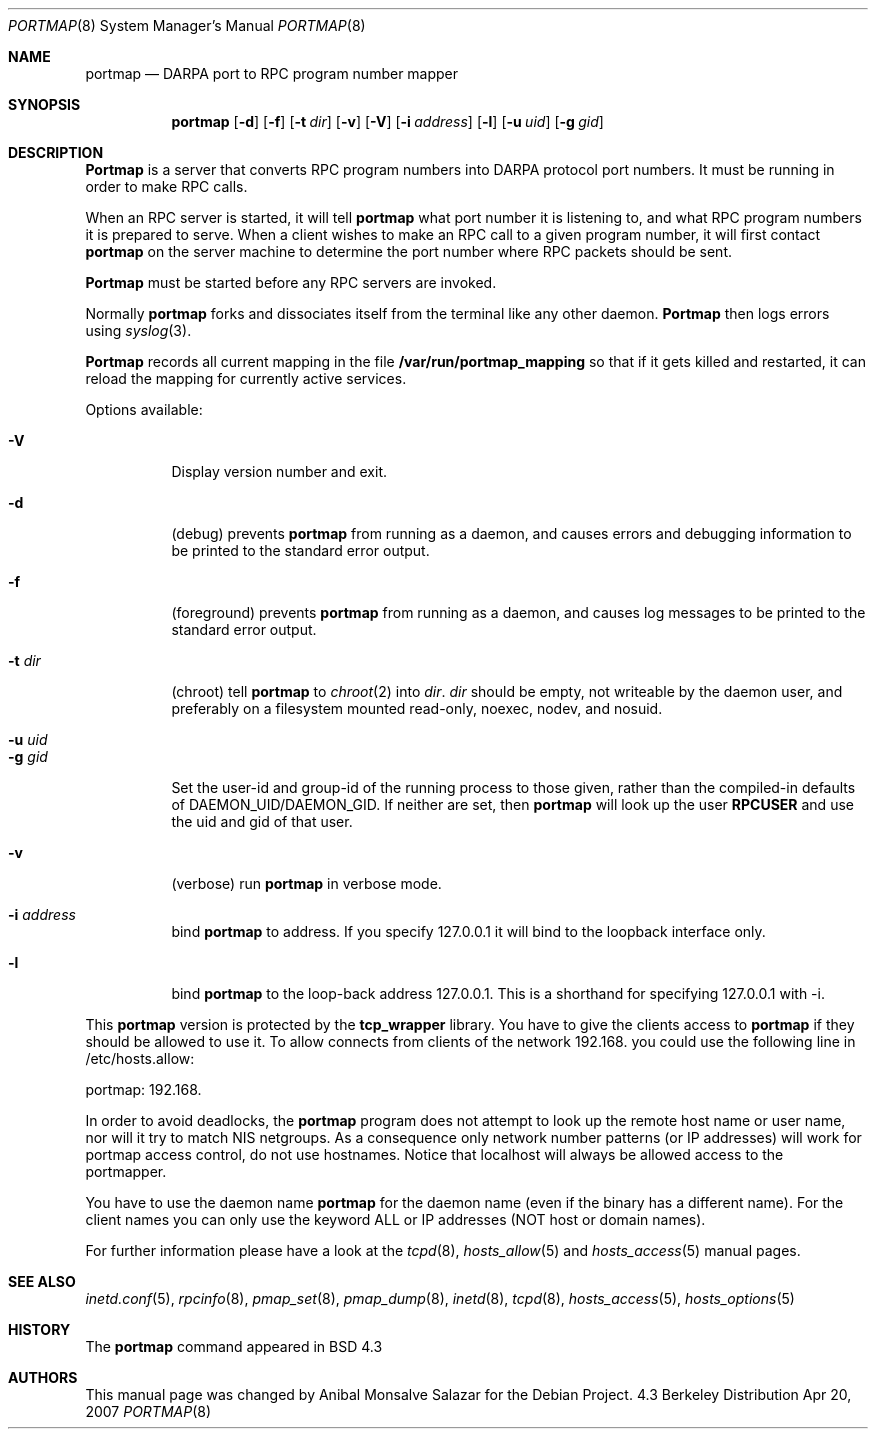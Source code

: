 .\" Copyright (c) 1987 Sun Microsystems
.\" Copyright (c) 1990, 1991 The Regents of the University of California.
.\" All rights reserved.
.\"
.\" Redistribution and use in source and binary forms, with or without
.\" modification, are permitted provided that the following conditions
.\" are met:
.\" 1. Redistributions of source code must retain the above copyright
.\"    notice, this list of conditions and the following disclaimer.
.\" 2. Redistributions in binary form must reproduce the above copyright
.\"    notice, this list of conditions and the following disclaimer in the
.\"    documentation and/or other materials provided with the distribution.
.\" 3. All advertising materials mentioning features or use of this software
.\"    must display the following acknowledgement:
.\"	This product includes software developed by the University of
.\"	California, Berkeley and its contributors.
.\" 4. Neither the name of the University nor the names of its contributors
.\"    may be used to endorse or promote products derived from this software
.\"    without specific prior written permission.
.\"
.\" THIS SOFTWARE IS PROVIDED BY THE REGENTS AND CONTRIBUTORS ``AS IS'' AND
.\" ANY EXPRESS OR IMPLIED WARRANTIES, INCLUDING, BUT NOT LIMITED TO, THE
.\" IMPLIED WARRANTIES OF MERCHANTABILITY AND FITNESS FOR A PARTICULAR PURPOSE
.\" ARE DISCLAIMED.  IN NO EVENT SHALL THE REGENTS OR CONTRIBUTORS BE LIABLE
.\" FOR ANY DIRECT, INDIRECT, INCIDENTAL, SPECIAL, EXEMPLARY, OR CONSEQUENTIAL
.\" DAMAGES (INCLUDING, BUT NOT LIMITED TO, PROCUREMENT OF SUBSTITUTE GOODS
.\" OR SERVICES; LOSS OF USE, DATA, OR PROFITS; OR BUSINESS INTERRUPTION)
.\" HOWEVER CAUSED AND ON ANY THEORY OF LIABILITY, WHETHER IN CONTRACT, STRICT
.\" LIABILITY, OR TORT (INCLUDING NEGLIGENCE OR OTHERWISE) ARISING IN ANY WAY
.\" OUT OF THE USE OF THIS SOFTWARE, EVEN IF ADVISED OF THE POSSIBILITY OF
.\" SUCH DAMAGE.
.\"
.\"     from: @(#)portmap.8	5.3 (Berkeley) 3/16/91
.\"	$Id: portmap.8,v 1.1.1.1 2009/10/09 02:45:39 jack Exp $
.\"
.Dd Apr 20, 2007
.Dt PORTMAP 8
.Os BSD 4.3
.Sh NAME
.Nm portmap
.Nd
.Tn DARPA
port to
.Tn RPC
program number mapper
.Sh SYNOPSIS
.Nm portmap
.Op Fl d
.Op Fl f
.Op Fl t Ar dir
.Op Fl v
.Op Fl V
.Op Fl i Ar address
.Op Fl l
.Op Fl u Ar uid
.Op Fl g Ar gid
.Sh DESCRIPTION
.Nm Portmap
is a server that converts
.Tn RPC
program numbers into
.Tn DARPA
protocol port numbers.
It must be running in order to make
.Tn RPC
calls.
.Pp
When an
.Tn RPC
server is started, it will tell
.Nm portmap
what port number it is listening to, and what
.Tn RPC
program numbers it is prepared to serve.
When a client wishes to make an
.Tn RPC
call to a given program number,
it will first contact
.Nm portmap
on the server machine to determine
the port number where
.Tn RPC
packets should be sent.
.Pp
.Nm Portmap
must be started before any
.Tn RPC
servers are invoked.
.Pp
Normally
.Nm portmap
forks and dissociates itself from the terminal
like any other daemon.
.Nm Portmap
then logs errors using
.Xr syslog 3 .
.Pp
.Nm Portmap
records all current mapping in the file
.Nm /var/run/portmap_mapping
so that if it gets killed and restarted, it can reload the mapping for
currently active services.
.Pp
Options available:
.Bl -tag -width Ds
.It Fl V
Display version number and exit.
.It Fl d
(debug) prevents
.Nm portmap
from running as a daemon,
and causes errors and debugging information
to be printed to the standard error output.
.It Fl f
(foreground) prevents
.Nm portmap
from running as a daemon,
and causes log messages
to be printed to the standard error output.
.It Fl t Ar dir
(chroot) tell
.Nm portmap
to
.Xr chroot 2
into
.Ar dir .
.Ar dir
should be empty, not writeable by the daemon user, and preferably on a
filesystem mounted read-only, noexec, nodev, and nosuid.
.It Fl u Ar uid
.It Fl g Ar gid
Set the user-id and group-id of the running process to those given,
rather than the compiled-in defaults of DAEMON_UID/DAEMON_GID.
.if 'RPCUSER'' .ig
If neither are set, then
.Nm portmap
will look up the user
.Nm RPCUSER
and use the uid and gid of that user.
..
.It Fl v
(verbose) run
.Nm portmap
in verbose mode.
.It Fl i Ar address
bind
.Nm portmap
to address. If you specify 127.0.0.1 it will bind to the loopback
interface only.
.It Fl l
bind
.Nm portmap
to the loop-back address 127.0.0.1.  This is a shorthand for
specifying 127.0.0.1 with -i.
.El
.Pp
This
.Nm portmap
version is protected by the
.Nm tcp_wrapper
library. You have to give the clients access to
.Nm portmap
if they should be allowed to use it.
.if 'USE_DNS'yes' .ig
To allow connects from clients of the network 192.168. you could use
the following line in /etc/hosts.allow:
.Pp
portmap: 192.168.
.Pp
In order to avoid deadlocks, the
.Nm portmap
program does not attempt to look up the remote host name or user name, nor will
it try to match NIS netgroups. As a consequence only network number patterns
(or IP addresses) will work for portmap access control, do not use hostnames.
Notice that localhost will always be allowed access to the portmapper.
.Pp
You have to use the daemon name
.Nm portmap
for the daemon name (even if the binary has a different name). For the
client names you can only use the keyword ALL or IP addresses (NOT
host or domain names).
..
.if !'USE_DNS'yes' .ig
To allow connects from clients of
the .bar.com domain you could use the following line in /etc/hosts.allow:
.Pp
portmap: .bar.com
.Pp
You have to use the daemon name
.Nm portmap
for the daemon name (even if the binary has a different name). For the
client names you can use the keyword ALL, IP addresses, hostnames or domain
names. Using netgroup names will likely cause
.Nm portmap
to deadlock.
Note that localhost will always be allowed access to the portmapper.
..
.Pp
For further information please have a look at the
.Xr tcpd 8 ,
.Xr hosts_allow 5
and
.Xr hosts_access 5
manual pages.
.Sh SEE ALSO
.Xr inetd.conf 5 ,
.Xr rpcinfo 8 ,
.Xr pmap_set 8 ,
.Xr pmap_dump 8 ,
.Xr inetd 8 ,
.Xr tcpd 8 ,
.Xr hosts_access 5 ,
.Xr hosts_options 5
.Sh HISTORY
The
.Nm
command appeared in
.Bx
4.3
.Sh AUTHORS
This
manual page was changed by
.An Anibal Monsalve Salazar
for the Debian Project.

